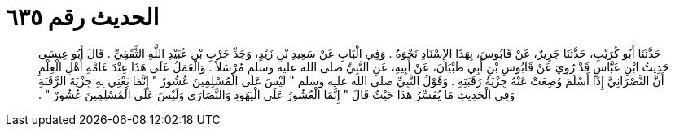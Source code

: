 
= الحديث رقم ٦٣٥

[quote.hadith]
حَدَّثَنَا أَبُو كُرَيْبٍ، حَدَّثَنَا جَرِيرٌ، عَنْ قَابُوسَ، بِهَذَا الإِسْنَادِ نَحْوَهُ ‏.‏ وَفِي الْبَابِ عَنْ سَعِيدِ بْنِ زَيْدٍ، وَجَدِّ حَرْبِ بْنِ عُبَيْدِ اللَّهِ الثَّقَفِيِّ ‏.‏ قَالَ أَبُو عِيسَى حَدِيثُ ابْنِ عَبَّاسٍ قَدْ رُوِيَ عَنْ قَابُوسِ بْنِ أَبِي ظَبْيَانَ، عَنْ أَبِيهِ، عَنِ النَّبِيِّ صلى الله عليه وسلم مُرْسَلاً ‏.‏ وَالْعَمَلُ عَلَى هَذَا عِنْدَ عَامَّةِ أَهْلِ الْعِلْمِ أَنَّ النَّصْرَانِيَّ إِذَا أَسْلَمَ وُضِعَتْ عَنْهُ جِزْيَةُ رَقَبَتِهِ ‏.‏ وَقَوْلُ النَّبِيِّ صلى الله عليه وسلم ‏"‏ لَيْسَ عَلَى الْمُسْلِمِينَ عُشُورٌ ‏"‏ إِنَّمَا يَعْنِي بِهِ جِزْيَةَ الرَّقَبَةِ وَفِي الْحَدِيثِ مَا يُفَسِّرُ هَذَا حَيْثُ قَالَ ‏"‏ إِنَّمَا الْعُشُورُ عَلَى الْيَهُودِ وَالنَّصَارَى وَلَيْسَ عَلَى الْمُسْلِمِينَ عُشُورٌ ‏"‏ ‏.‏